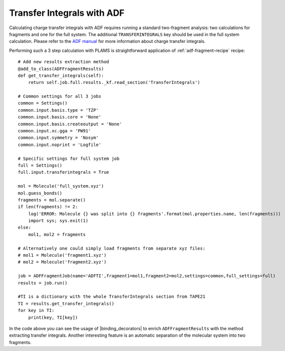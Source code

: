 Transfer Integrals with ADF
---------------------------

Calculating charge transfer integrals with ADF requires running a standard two-fragment analysis: two calculations for fragments and one for the full system.
The additional ``TRANSFERINTEGRALS`` key should be used in the full system calculation.
Please refer to the `ADF manual  <../../ADF/Input/Charge_transfer_integrals.html>`__ for more information about charge transfer integrals.

Performing such a 3 step calculation with PLAMS is straightforward application of :ref:`adf-fragment-recipe` recipe::

    # Add new results extraction method
    @add_to_class(ADFFragmentResults)
    def get_transfer_integrals(self):
        return self.job.full.results._kf.read_section('TransferIntegrals')

    # Common settings for all 3 jobs
    common = Settings()
    common.input.basis.type = 'TZP'
    common.input.basis.core = 'None'
    common.input.basis.createoutput = 'None'
    common.input.xc.gga = 'PW91'
    common.input.symmetry = 'Nosym'
    common.input.noprint = 'Logfile'

    # Specific settings for full system job
    full = Settings()
    full.input.transferintegrals = True

    mol = Molecule('full_system.xyz')
    mol.guess_bonds()
    fragments = mol.separate()
    if len(fragments) != 2:
        log('ERROR: Molecule {} was split into {} fragments'.format(mol.properties.name, len(fragments)))
        import sys; sys.exit(1)
    else:
        mol1, mol2 = fragments

    # Alternatively one could simply load fragments from separate xyz files:
    # mol1 = Molecule('fragment1.xyz')
    # mol2 = Molecule('fragment2.xyz')

    job = ADFFragmentJob(name='ADFTI',fragment1=mol1,fragment2=mol2,settings=common,full_settings=full)
    results = job.run()

    #TI is a dictionary with the whole TransferIntegrals section from TAPE21
    TI = results.get_transfer_integrals()
    for key in TI:
        print(key, TI[key])

In the code above you can see the usage of |binding_decorators| to enrich ``ADFFragmentResults`` with the method extracting transfer integrals.
Another interesting feature is an automatic separation of the molecular system into two fragments.